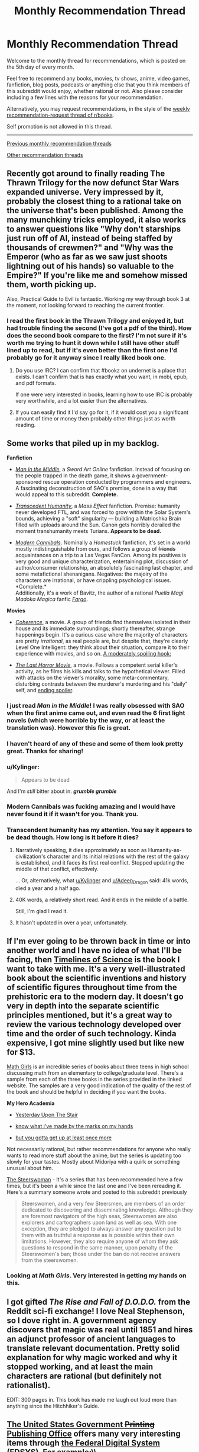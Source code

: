 #+TITLE: Monthly Recommendation Thread

* Monthly Recommendation Thread
:PROPERTIES:
:Author: xamueljones
:Score: 30
:DateUnix: 1504630105.0
:DateShort: 2017-Sep-05
:END:
Welcome to the monthly thread for recommendations, which is posted on the 5th day of every month.

Feel free to recommend any books, movies, tv shows, anime, video games, fanfiction, blog posts, podcasts or anything else that you think members of this subreddit would enjoy, whether rational or not. Also please consider including a few lines with the reasons for your recommendation.

Alternatively, you may request recommendations, in the style of the [[https://np.reddit.com/r/books/comments/6xddl0/weekly_recommendation_thread_for_the_week_of/][weekly recommendation-request thread of r/books]].

Self promotion is not allowed in this thread.

--------------

[[https://www.reddit.com/r/rational/wiki/monthlyrecommendation][Previous monthly recommendation threads]]

[[https://pastebin.com/SbME9sXy][Other recommendation threads]]


** Recently got around to finally reading The Thrawn Trilogy for the now defunct Star Wars expanded universe. Very impressed by it, probably the closest thing to a rational take on the universe that's been published. Among the many munchkiny tricks employed, it also works to answer questions like "Why don't starships just run off of AI, instead of being staffed by thousands of crewmen?" and "Why was the Emperor (who as far as we saw just shoots lightning out of his hands) so valuable to the Empire?" If you're like me and somehow missed them, worth picking up.

Also, Practical Guide to Evil is fantastic. Working my way through book 3 at the moment, not looking forward to reaching the current frontier.
:PROPERTIES:
:Author: DaystarEld
:Score: 21
:DateUnix: 1504634585.0
:DateShort: 2017-Sep-05
:END:

*** I read the first book in the Thrawn Trilogy and enjoyed it, but had trouble finding the second (I've got a pdf of the third). How does the second book compare to the first? I'm not sure if it's worth me trying to hunt it down while I still have other stuff lined up to read, but if it's even better than the first one I'd probably go for it anyway since I really liked book one.
:PROPERTIES:
:Author: waylandertheslayer
:Score: 3
:DateUnix: 1504635765.0
:DateShort: 2017-Sep-05
:END:

**** Do you use IRC? I can confirm that #bookz on undernet is a place that exists. I can't confirm that is has exactly what you want, in mobi, epub, and pdf formats.

If one were very interested in books, learning how to use IRC is probably very worthwhile, and a lot easier than the alternatives.
:PROPERTIES:
:Author: traverseda
:Score: 4
:DateUnix: 1504879554.0
:DateShort: 2017-Sep-08
:END:


**** If you can easily find it I'd say go for it, if it would cost you a significant amount of time or money then probably other things just as worth reading.
:PROPERTIES:
:Author: DaystarEld
:Score: 1
:DateUnix: 1504640503.0
:DateShort: 2017-Sep-06
:END:


** Some works that piled up in my backlog.

*Fanfiction*

- [[https://www.fanfiction.net/s/9303028/1/Man-in-the-Middle][/Man in the Middle/]], a /Sword Art Online/ fanfiction. Instead of focusing on the people trapped in the death game, it shows a government-sponsored rescue operation conducted by programmers and engineers. A fascinating deconstruction of SAO's premise, done in a way that would appeal to this subreddit. *Complete.*

- [[https://www.fanfiction.net/s/9271192/1/Transcendent-Humanity][/Transcedent Humanity/]], a /Mass Effect/ fanfiction. Premise: humanity never developed FTL, and was forced to grow within the Solar System's bounds, achieving a "soft" singularity --- building a Matrioshka Brain filled with uploads around the Sun. Canon gets horribly derailed the moment transhumanity meets Turians. *Appears to be dead.*

- [[https://www.fanfiction.net/s/12446468/1/Modern-Cannibals][/Modern Cannibals/]]. Nominally a /Homestuck/ fanfiction, it's set in a world mostly indistinguishable from ours, and follows a group of +friends+ acquaintances on a trip to a Las Vegas FanCon. Among its positives is very good and unique characterization, entertaining plot, discussion of author/consumer relationship, an absolutely fascinating last chapter, and some metafictional shenanigans. Negatives: the majoiry of the characters are irrational, or have crippling psychological issues. *Complete.*\\
  Additionally, it's a work of Bavitz, the author of a rational /Puella Magi Madoka Magica/ fanfic [[https://www.fanfiction.net/s/11228999/1/Fargo][/Fargo/]].

*Movies*

- [[http://tvtropes.org/pmwiki/pmwiki.php/Film/Coherence][/Coherence/]], a movie. A group of friends find themselves isolated in their house and its immediate surroundings; shortly thereafter, strange happenings begin. It's a curious case where the majority of characters are pretty /irrational/, as real people are, but despite that, they're clearly Level One Intelligent: they think about their situation, compare it to their experience with movies, and so on. [[#s][A moderately spoiling hook:]]

- [[https://en.wikipedia.org/wiki/The_Last_Horror_Movie][/The Last Horror Movie/]], a movie. Follows a competent serial killer's activity, as he films his kills and talks to the hypothetical viewer. Filled with attacks on the viewer's morality, some meta-commentary, disturbing contrasts between the murderer's murdering and his "daily" self, and [[#s][ending spoiler]].
:PROPERTIES:
:Author: Noumero
:Score: 23
:DateUnix: 1504636270.0
:DateShort: 2017-Sep-05
:END:

*** I just read /Man in the Middle/! I was really obsessed with SAO when the first anime came out, and even read the 6 first light novels (which were horrible by the way, or at least the translation was). However this fic is great.
:PROPERTIES:
:Author: rhaps0dy4
:Score: 4
:DateUnix: 1504712193.0
:DateShort: 2017-Sep-06
:END:


*** I haven't heard of any of these and some of them look pretty great. Thanks for sharing!
:PROPERTIES:
:Author: major_fox_pass
:Score: 2
:DateUnix: 1504715158.0
:DateShort: 2017-Sep-06
:END:


*** u/Kylinger:
#+begin_quote
  Appears to be dead
#+end_quote

And I'm /still/ bitter about in. */grumble grumble/*
:PROPERTIES:
:Author: Kylinger
:Score: 2
:DateUnix: 1504756518.0
:DateShort: 2017-Sep-07
:END:


*** Modern Cannibals was fucking amazing and I would have never found it if it wasn't for you. Thank you.
:PROPERTIES:
:Author: Makin-
:Score: 2
:DateUnix: 1504950081.0
:DateShort: 2017-Sep-09
:END:


*** Transcendent humanity has my attention. You say it appears to be dead though. How long is it before it dies?
:PROPERTIES:
:Author: I_Hump_Rainbowz
:Score: 1
:DateUnix: 1504749828.0
:DateShort: 2017-Sep-07
:END:

**** Narratively speaking, it dies approximately as soon as Humanity-as-civilization's character and its initial relations with the rest of the galaxy is established, and it faces its first real conflict. Stopped updating the middle of that conflict, effectively.

... Or, alternatively, what [[/u/Kylinger][u/Kylinger]] and [[/u/Adeen_Dragon][u/Adeen_Dragon]] said: 41k words, died a year and a half ago.
:PROPERTIES:
:Author: Noumero
:Score: 2
:DateUnix: 1504782755.0
:DateShort: 2017-Sep-07
:END:


**** 40K words, a relatively short read. And it ends in the middle of a battle.

Still, I'm glad I read it.
:PROPERTIES:
:Author: Adeen_Dragon
:Score: 1
:DateUnix: 1504756536.0
:DateShort: 2017-Sep-07
:END:


**** It hasn't updated in over a year, unfortunately.
:PROPERTIES:
:Author: Kylinger
:Score: 1
:DateUnix: 1504756554.0
:DateShort: 2017-Sep-07
:END:


** If I'm ever going to be thrown back in time or into another world and I have no idea of what I'll be facing, then [[https://www.amazon.com/Timelines-Science-Dk-Smithsonian-DK/dp/1465442472][Timelines of Science]] is the book I want to take with me. It's a very well-illustrated book about the scientific inventions and history of scientific figures throughout time from the prehistoric era to the modern day. It doesn't go very in depth into the separate scientific principles mentioned, but it's a great way to review the various technology developed over time and the order of such technology. Kinda expensive, I got mine slightly used but like new for $13.

[[http://bentobooks.com/mathgirls/][Math Girls]] is an incredible series of books about three teens in high school discussing math from an elementary to college/graduate level. There's a sample from each of the three books in the series provided in the linked website. The samples are a very good indication of the quality of the rest of the book and should be helpful in deciding if you want the books.

*My Hero Academia*

- [[http://archiveofourown.org/works/8337607/chapters/19098982][Yesterday Upon The Stair]]

- [[http://archiveofourown.org/works/11356197/chapters/25417506][know what i've made by the marks on my hands]]

- [[http://archiveofourown.org/works/7392847/chapters/16792135][but you gotta get up at least once more]]

Not necessarily rational, but rather recommendations for anyone who really wants to read more stuff about the anime, but the series is updating too slowly for your tastes. Mostly about Midoriya with a quirk or something unusual about him.

[[https://www.goodreads.com/book/show/793297.The_Steerswoman][The Steerswoman]] - It's a series that has been recommended here a few times, but it's been a while since the last one and I've been rereading it. Here's a summary someone wrote and posted to this subreddit previously

#+begin_quote
  Steerswomen, and a very few Steersmen, are members of an order dedicated to discovering and disseminating knowledge. Although they are foremost navigators of the high seas, Steerswomen are also explorers and cartographers upon land as well as sea. With one exception, they are pledged to always answer any question put to them with as truthful a response as is possible within their own limitations. However, they also require anyone of whom they ask questions to respond in the same manner, upon penalty of the Steerswomen's ban; those under the ban do not receive answers from the steerswomen.
#+end_quote
:PROPERTIES:
:Author: xamueljones
:Score: 8
:DateUnix: 1504632461.0
:DateShort: 2017-Sep-05
:END:

*** Looking at /Math Girls/. Very interested in getting my hands on this.
:PROPERTIES:
:Author: ben_oni
:Score: 3
:DateUnix: 1504728291.0
:DateShort: 2017-Sep-07
:END:


** I got gifted /The Rise and Fall of D.O.D.O./ from the Reddit sci-fi exchange! I love Neal Stephenson, so I dove right in. A government agency discovers that magic was real until 1851 and hires an adjunct professor of ancient languages to translate relevant documentation. Pretty solid explanation for why magic worked and why it stopped working, and at least the main characters are rational (but definitely not rationalist).

EDIT: 300 pages in. This book has made me laugh out loud more than anything since the Hitchhiker's Guide.
:PROPERTIES:
:Author: LazarusRises
:Score: 9
:DateUnix: 1504634302.0
:DateShort: 2017-Sep-05
:END:


** [[https://www.gpo.gov][The United States Government +Printing+ Publishing Office]] offers many very interesting items through [[https://www.gpo.gov/fdsys/search/home.action][the Federal Digital System (FDSYS)]]. For example:\\
- [[https://www.gpo.gov/featured/9_11.htm][/The 9/11 Commission Report/]]\\
- [[https://www.gpo.gov/featured/Financial_Crisis_Report.htm][/The Financial Crisis Inquiry Report/]] (/unabridged/, unlike the physically-published version)\\
- [[https://www.gpo.gov/fdsys/browse/collection.action?collectionCode=GPO&browsePath=Constitution+of+the+United+States+of+America%3A+Analysis+and+Interpretation%2F2016+Edition+%28Cases+decided+through+June+27%2C+2016%29&searchPath=Constitution+of+the+United+States+of+America%3A+Analysis+and+Interpretation%2F2016+Edition+%28Cases+decided+through+June+27%2C+2016%29&leafLevelBrowse=false&isCollapsed=false&isOpen=true&ancestors=root&packageid=GPO-CONAN-REV-2016&ycord=0][The Constitution of the USA: Analysis and Interpretation]] (a 2800-page summary of Supreme Court cases)\\
- [[https://www.gpo.gov/fdsys/pkg/CHRG-114shrg24850/pdf/CHRG-114shrg24850.pdf][A hearing of the Senate Committee on Armed Services regarding "The Implementation of the Decision to Open All Ground Combat Units to Women"]] (found on [[https://www.gpo.gov/fdsys/browse/collection.action?collectionCode=CHRG&browsePath=114%2FSENATE%2FCommittee+on+Armed+Services&isCollapsed=false&leafLevelBrowse=false&isDocumentResults=true&ycord=0][this page]])\\
- [[https://www.gpo.gov/fdsys/browse/collection.action?collectionCode=GPO&browsePath=Featured+Executive+Branch+Publications%2FIraq+Study+Group&isCollapsed=false&leafLevelBrowse=false&isDocumentResults=true&ycord=109][/The Iraq Study Group Report/]] (from 2006)\\
- [[https://www.gpo.gov/fdsys/browse/collection.action?collectionCode=GPO&browsePath=Featured+Executive+Branch+Publications%2FSurgeon+Generals+Advisory+Committee+on+Smoking+and+Health&isCollapsed=false&leafLevelBrowse=false&isDocumentResults=true&ycord=149][/Smoking and Health: Report of the Advisory Committee to the Surgeon General/]] (from 1964!)
:PROPERTIES:
:Author: ToaKraka
:Score: 9
:DateUnix: 1504645820.0
:DateShort: 2017-Sep-06
:END:


** I'm sure a lot of people on here have already read some of Sir Terry Pratchett's Discworld series (if you haven't, go do it now - /Mort/ or /Guards, Guards/ are good starting points), but I'd like to recommend the Bromeliad trilogy.

It's a young adult series but I recently reread it and really enjoyed it anyway. While not fully rational, it has some rationalist traits (it explicitly rejects storybook thinking a few times, but it also has Pratchett's classic style of worldbuilding, albeit without magic). The core theme of the series is also something I think a lot of people on here would enjoy.

Most importantly, it's fun and creative.

--------------

I also read the first book in the Banners of Blood series, called 'Son of the Morning'. It's... kind of hard to describe, except that it has some similarities with Unsong despite not having much humour. Set during the start of the Hundred Years' War, it's excellent at capturing a foreign culture and mindset and its approach to reinterpreting a more active religion is excellent. I recommend it to anyone who liked Unsong for reasons other than creative puns, kaballah and the humour. You don't need to know anything about the relevant time period going into it - I didn't, at least - but it might add some extra pleasure if you recognise some of the characters.
:PROPERTIES:
:Author: waylandertheslayer
:Score: 13
:DateUnix: 1504632551.0
:DateShort: 2017-Sep-05
:END:


** Can anyone recommend to me racing stories? Specifically stories that involve a race of any type where various contestants have to cover a long distance to obtain a prize. I find such stories to be really interesting, but I only know two of them.

- [[https://www.goodreads.com/book/show/24807186-wolf-by-wolf][Wolf by Wolf]] - It's 1956, and can Yael use her supernatural powers of shape-shifting to win a motorcycle race and earn the prize of an audience with the reclusive Hitler to kill him?

- [[http://tvtropes.org/pmwiki/pmwiki.php/Manga/JojosBizarreAdventureSteelBallRun][JoJo's Bizarre Adventure: Steel Ball Run]] - Part 7 of JoJo's Bizarre Adventure which is centered around a cross-country horse race.
:PROPERTIES:
:Author: xamueljones
:Score: 6
:DateUnix: 1504633345.0
:DateShort: 2017-Sep-05
:END:

*** [[http://www.maximumfun.org/adventure-zone/ep-1-here-there-be-gerblins-chapter-one][The Adventure Zone]] has an amazing, cinematic, Mad Max-style car chase arc! It's called Petals to the Metal. I recommend starting from the beginning as it's a fantastic story, but you could probably just listen to the one arc and be fine.

Caveat: does not even try to be rational. Still hilarious and great storytelling.
:PROPERTIES:
:Author: LazarusRises
:Score: 11
:DateUnix: 1504634196.0
:DateShort: 2017-Sep-05
:END:


*** [[https://en.wikipedia.org/wiki/Hover_Car_Racer][Hovercar racer]] by Matthew Reilly might fit your bill. It's about a season of the fictional "hovercar" races, the courses vary from F1-style street loops to rally-style scenic circuits (and one points based orienteering race). It's a lot of fun, and Matthew Reilly is a master of characters thinking their way out of a situation whilst in the middle of an action scene. The book was originally released free on-line so you may be able to find a pdf copy if you look hard enough.

The smart characters are at Level 1 intelligent characters with moments of murder-mystery brilliance (putting together Chekhovs from earlier in the plot). It's tonnes of fun but it isn't rationalist in the slightest.

[Edit] It's also very much in the YA genre, so keep that in mind.
:PROPERTIES:
:Author: duffmancd
:Score: 3
:DateUnix: 1504650966.0
:DateShort: 2017-Sep-06
:END:


*** I assume you like anime if you like JoJo, so I recommend [[https://www.youtube.com/watch?v=uUeaYaI-VAI][Redline]] purely on the merits of its visuals. The video I linked talks up the characters, but I personally found every scene that wasn't during a race rather boring. However, when the race is on, it's some of the most spectacular high-energy animation I've ever seen in my life. It's totally irrational, of course, but it's such a fun rush.
:PROPERTIES:
:Author: trekie140
:Score: 3
:DateUnix: 1504716544.0
:DateShort: 2017-Sep-06
:END:


** [[https://www.amazon.com/gp/product/B01MQY4CA1/ref=series_dp_rw_ca_4][The final book in the The Aspect-Emperor Trilogy by R. Scott Baker is out.]]
:PROPERTIES:
:Author: xamueljones
:Score: 3
:DateUnix: 1504638853.0
:DateShort: 2017-Sep-05
:END:

*** How did you like the Aspect-Emperor Trilogy?

I finished the Prince of Nothing trilogy, and oscillated between loving and hating the series. The writing would sometimes strike me as impressive, deep, and almost poetic, while at other times just came across as "faux-intellectual" to a masturbatory degree. The characters were unique and compelling, but were also almost entirely unrelatable, and all but a few were extremely two-dimensional. Not to mention that the entire first trilogy is just one three-act (fairly short, timeline-wise) story, so it often felt extremely slow, especially around book 2.

Given my opinion of Prince of Nothing, how do you think I would find Aspect-Emperor? Are there significant shifts in writing/characterization/pacing, or is it along the same lines as PoN?

--------------

Also, note for new readers: this series is definitely NOT rational
:PROPERTIES:
:Author: tonytwostep
:Score: 5
:DateUnix: 1504646374.0
:DateShort: 2017-Sep-06
:END:

**** As someone familiar with one of the larger online fan bases for the series the general opinion is that the first trilogy is superior but not massively so. There's still plenty of philosophical wankery on the exact same ideas as the first trilogy, there's still lots of unlikeable characters - though certainly some interesting ones - and there's plenty of epic moments, more than the first trilogy in my opinion.

The ending suffers from a distinct lack of payoff in many ways so I can't recommend it without that caveat. Also, if you do decide to read the second trilogy then afterwards do not read the authors reddit AMA unless you want to retroactively taint your entire reading experience.
:PROPERTIES:
:Author: sparkc
:Score: 4
:DateUnix: 1504659964.0
:DateShort: 2017-Sep-06
:END:

***** Oh man...I want to take your advice, yet simultaneously now /really want/ to read this AMA...
:PROPERTIES:
:Author: tonytwostep
:Score: 2
:DateUnix: 1504683301.0
:DateShort: 2017-Sep-06
:END:


***** How exactly did that AMA taint your experience? I'm really curious (partially because I happily participated in it) and would love a detailed reply, if possible.
:PROPERTIES:
:Author: Tasty_Y
:Score: 1
:DateUnix: 1504704875.0
:DateShort: 2017-Sep-06
:END:

****** Largely, people gave Bakker a lot more credit for having fully thought through a sensible working plot than he did and hand-waved a lot of what would normally be considered oversights as being intentional artistic choices when it turns out they were not. As I haven't given the series much thought since the finale i'll quote others from when the AMA was done.

#+begin_quote
  [[#s][]]
#+end_quote

And:

#+begin_quote
  [[#s][]]
#+end_quote

On how ambiguity takes away from the story:

#+begin_quote
  [[#s][]]
#+end_quote

Succinctly put:

#+begin_quote
  [[#s][]]
#+end_quote

Oh wait, he actually knows nothing huh?

#+begin_quote
  [[#s][]]
#+end_quote

The AMA making it impossible to fanwank away the plot issues:

#+begin_quote
  [[#s][]]
#+end_quote

More:

#+begin_quote
  [[#s][]]
#+end_quote

That's a bit of a mess to read formatting wise, my apologies.
:PROPERTIES:
:Author: sparkc
:Score: 7
:DateUnix: 1504708229.0
:DateShort: 2017-Sep-06
:END:

******* I see, thanks.
:PROPERTIES:
:Author: Tasty_Y
:Score: 1
:DateUnix: 1504708666.0
:DateShort: 2017-Sep-06
:END:


**** Hate to break it to you, but I haven't gotten around to reading beyond the first book in the Prince of Nothing trilogy. I just know that a number of people here follow the series, so I'm just posting the link to let any followers know that it's finished.

I definitely plan on reading the whole series, but I don't have the time for it yet.

Sorry. I hope someone else can reply to let you know what the Aspect-Emperor is like.
:PROPERTIES:
:Author: xamueljones
:Score: 3
:DateUnix: 1504652250.0
:DateShort: 2017-Sep-06
:END:


**** Liked Prince of Nothing, was unable to slog through the second book.
:PROPERTIES:
:Author: serge_cell
:Score: 2
:DateUnix: 1504679479.0
:DateShort: 2017-Sep-06
:END:


** I just found out that some old favorites of mine have updated within the last few days without me noticing!

- [[https://www.fanfiction.net/s/3886999/49/Shinji-and-Warhammer40k][Shinji and Warhammer40K]] - Shinji Ikari finds a boxful of insanity and becomes even more unhinged than before. Somehow, this is A Good Thing. As the grim dark future melts into stark bleak present, upon a throne of tropes humanity might find the savior it so requires.

- [[https://www.fanfiction.net/s/6052381/31/Sleeping-With-The-Girls-Vol-II-Chaos-Theory][Sleeping with the Girls]] - The experiment continues. What are the side effects of one's pressence if you give it a little time to percolate? Think you can call the shots?

- [[http://archiveofourown.org/works/4833515/chapters/11070479][This Bites!]] - Sea Kings, sea-sickness, sunburns, a 95% genocidal Marine Corps and more than a million and one other assorted ways to die. It's official: Being inserted into an anime sucks ass... Buuut I guess it could be worse. I mean, look on the bright side: At least I'm sailing with the future king of the pirates.
:PROPERTIES:
:Author: xamueljones
:Score: 5
:DateUnix: 1504676695.0
:DateShort: 2017-Sep-06
:END:


** I recently [[https://www.reddit.com/r/slatestarcodex/comments/6ysm1e/z/dmq1pbe][recommended Über]] elsewhere but I think you'd all appreciate it too.
:PROPERTIES:
:Author: duskulldoll
:Score: 2
:DateUnix: 1504881750.0
:DateShort: 2017-Sep-08
:END:


** Lol I was just writing one up. Beat me by 5 minutes.

Edit: Uh I should probably contribute too if I'm here anyways. Talos was pretty easy for most of the game but still interesting. I'd also like to second someone else's recommendation of "[[https://en.wikipedia.org/wiki/The_Fall_(video_game)][The Fall.]]" Both of these games have to do with getting plonked somewhere and trying to sort out what's going on in your environment, which seems to make for a decent plot hook. I don't think either of those are rational though.
:PROPERTIES:
:Author: appropriate-username
:Score: 2
:DateUnix: 1504630322.0
:DateShort: 2017-Sep-05
:END:

*** No regrets! ;)
:PROPERTIES:
:Author: xamueljones
:Score: 2
:DateUnix: 1504630949.0
:DateShort: 2017-Sep-05
:END:
